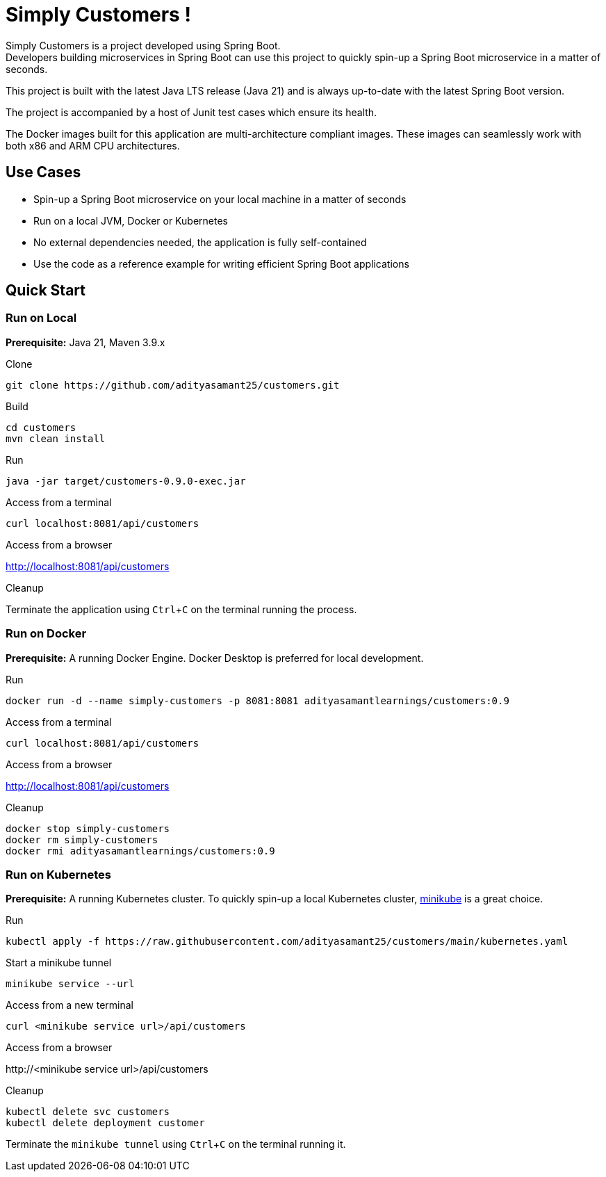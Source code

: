 = Simply Customers !
:experimental:

Simply Customers is a project developed using Spring Boot. +
Developers building microservices in Spring Boot can use this project to quickly spin-up a Spring Boot microservice in a matter of seconds.

This project is built with the latest Java LTS release (Java 21) and is always up-to-date with the latest Spring Boot version.

The project is accompanied by a host of Junit test cases which ensure its health.

The Docker images built for this application are multi-architecture compliant images. These images can seamlessly work with both x86 and ARM CPU architectures.

== Use Cases

* Spin-up a Spring Boot microservice on your local machine in a matter of seconds
* Run on a local JVM, Docker or Kubernetes
* No external dependencies needed, the application is fully self-contained
* Use the code as a reference example for writing efficient Spring Boot applications

== Quick Start

=== Run on Local

*Prerequisite:* Java 21, Maven 3.9.x

.Clone
[,console]
----
git clone https://github.com/adityasamant25/customers.git
----

.Build
[,console]
----
cd customers
mvn clean install
----

.Run
[,console]
----
java -jar target/customers-0.9.0-exec.jar
----

.Access from a terminal
[,console]
----
curl localhost:8081/api/customers
----

.Access from a browser
http://localhost:8081/api/customers

.Cleanup
Terminate the application using kbd:[Ctrl+C] on the terminal running the process.

=== Run on Docker

*Prerequisite:* A running Docker Engine. Docker Desktop is preferred for local development.

.Run
[,console]
----
docker run -d --name simply-customers -p 8081:8081 adityasamantlearnings/customers:0.9
----

.Access from a terminal
[,console]
----
curl localhost:8081/api/customers
----

.Access from a browser
http://localhost:8081/api/customers

.Cleanup
[,console]
----
docker stop simply-customers
docker rm simply-customers
docker rmi adityasamantlearnings/customers:0.9
----

=== Run on Kubernetes

*Prerequisite:* A running Kubernetes cluster. To quickly spin-up a local Kubernetes cluster, https://minikube.sigs.k8s.io/docs/start/[minikube] is a great choice.

.Run
[,console]
----
kubectl apply -f https://raw.githubusercontent.com/adityasamant25/customers/main/kubernetes.yaml
----

.Start a minikube tunnel
[,console]
----
minikube service --url
----

.Access from a new terminal
[,console]
----
curl <minikube service url>/api/customers
----

.Access from a browser
\http://<minikube service url>/api/customers

.Cleanup
[,console]
----
kubectl delete svc customers
kubectl delete deployment customer
----
Terminate the `minikube tunnel` using kbd:[Ctrl+C] on the terminal running it.






